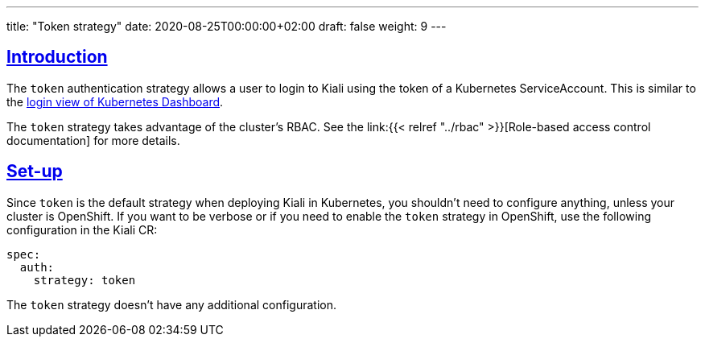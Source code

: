---
title: "Token strategy"
date: 2020-08-25T00:00:00+02:00
draft: false
weight: 9
---

:toc: macro
:toc-title: In this section:
:keywords: authentication token
:icons: font
:sectlinks:

toc::[]

== Introduction

The `token` authentication strategy allows a user to login to Kiali using the
token of a Kubernetes ServiceAccount. This is similar to the
link:https://github.com/kubernetes/dashboard/blob/master/docs/user/access-control/README.md#login-view[login
view of Kubernetes Dashboard].

The `token` strategy takes advantage of the cluster's RBAC. See the link:{{<
relref "../rbac" >}}[Role-based access control documentation] for more details.

== Set-up

Since `token` is the default strategy when deploying Kiali in Kubernetes, you
shouldn't need to configure anything, unless your cluster is OpenShift. If you
want to be verbose or if you need to enable the `token` strategy in OpenShift,
use the following configuration in the Kiali CR:

[source,yaml]
----
spec:
  auth:
    strategy: token
----

The `token` strategy doesn't have any additional configuration.
